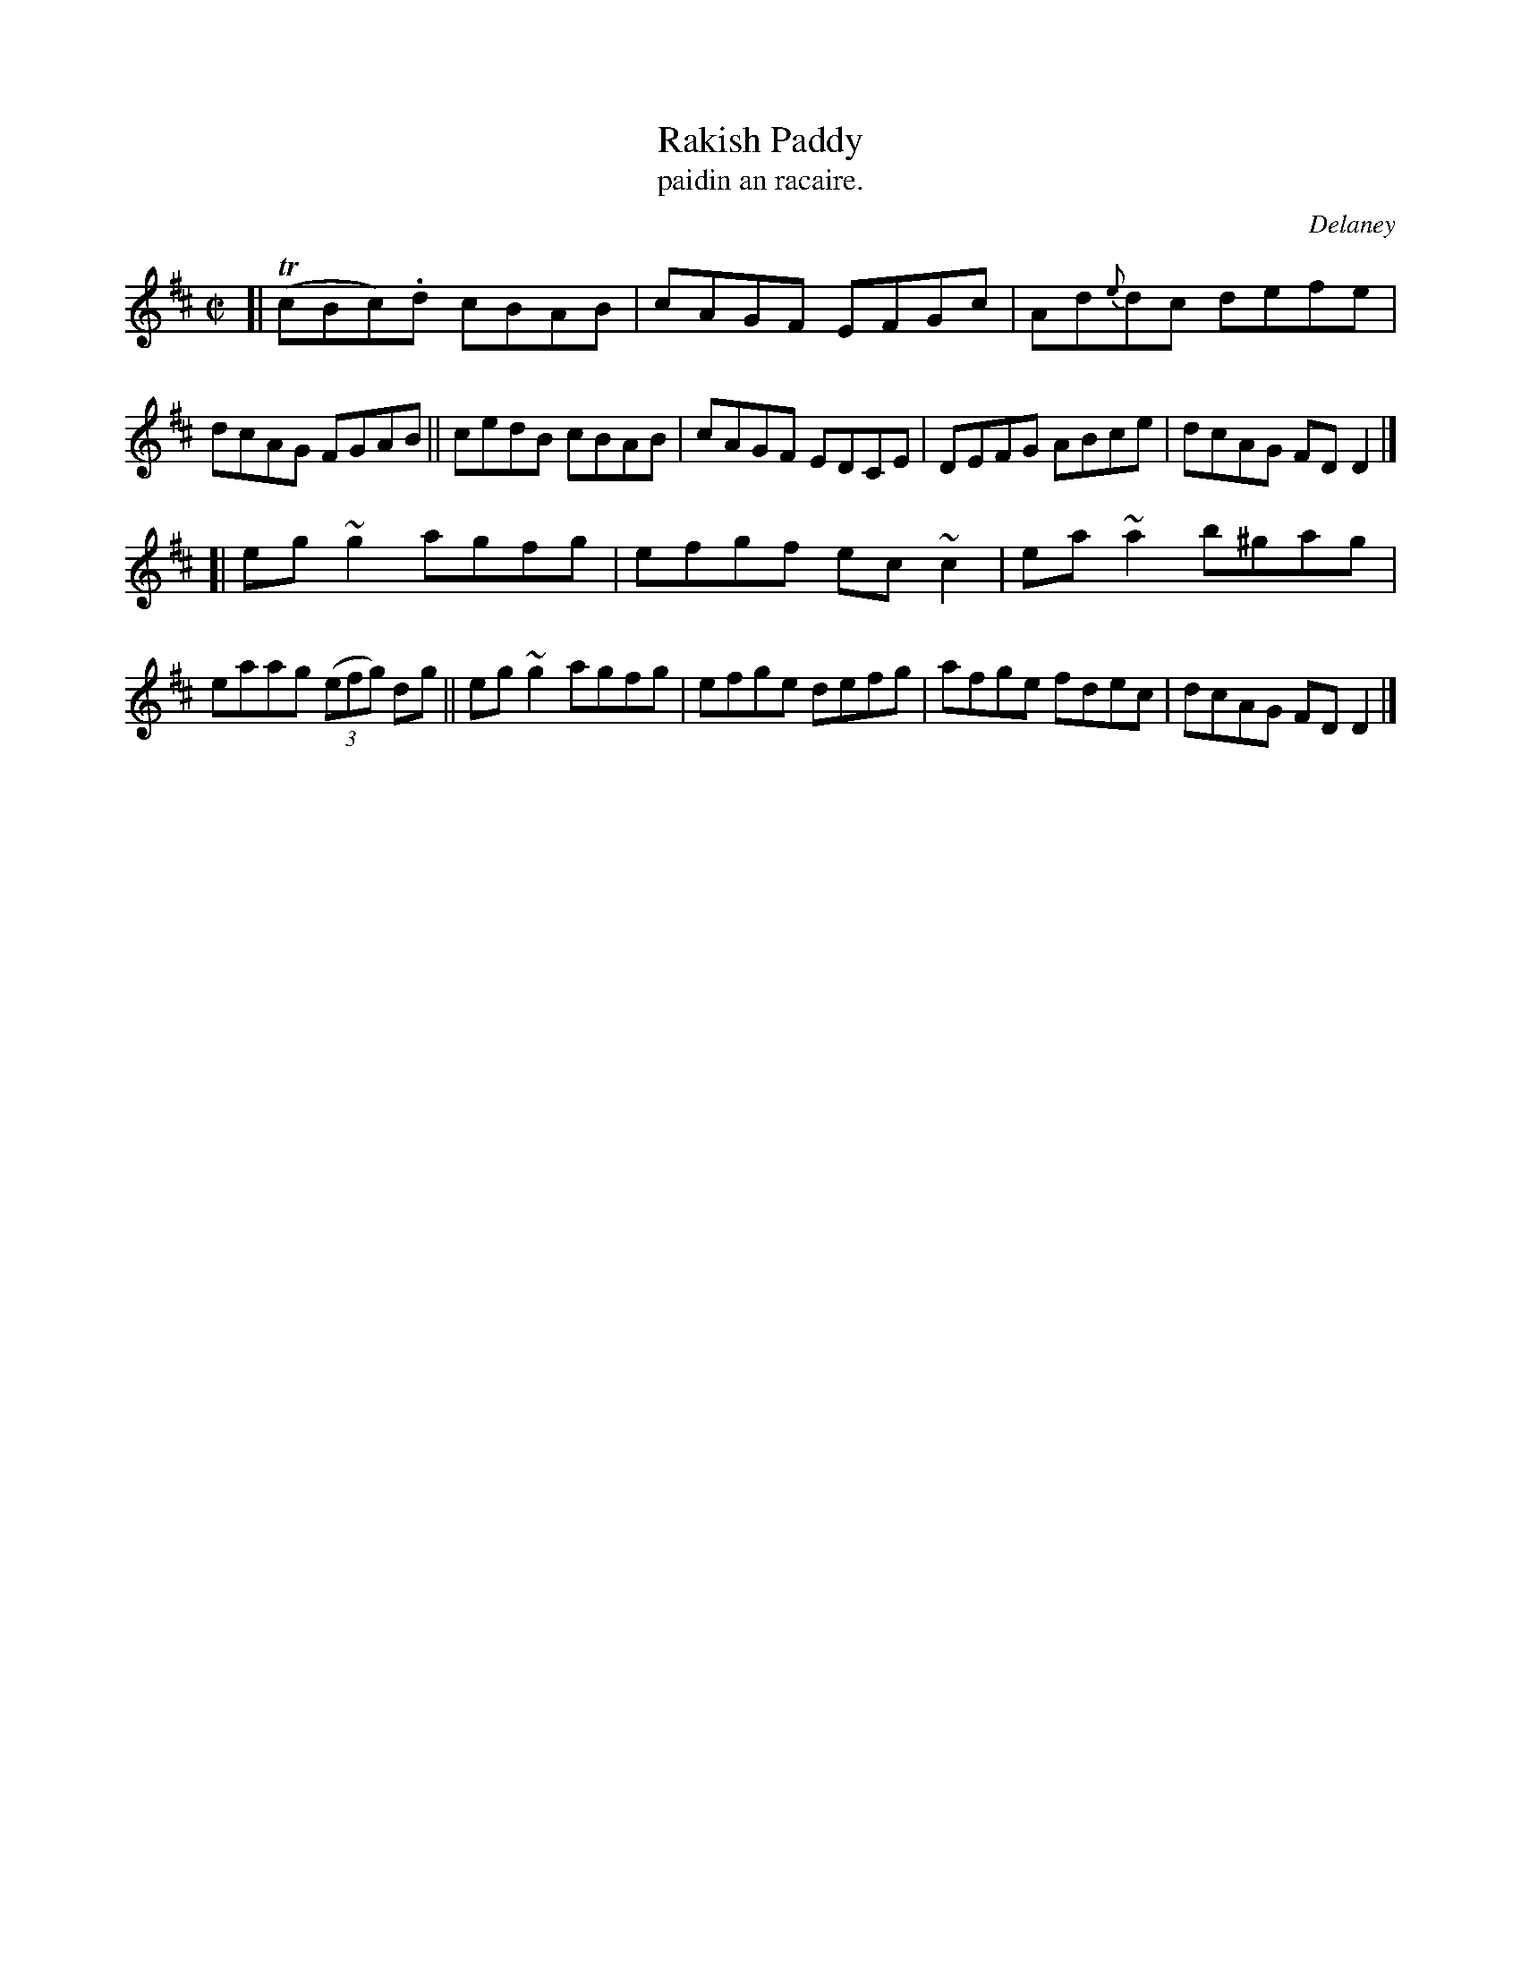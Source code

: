 X: 1533
T: Rakish Paddy
T: paidin an racaire.
R: reel
%S: s:2 b:16(8+8)
B: O'Neill's "Music of Ireland" #1533
O: Delaney
Z: Most of the c's are usually played as c naturals these days.
Z: John B. Walsh, walsh@math.ubc.ca 8/23/96
M: C|
L: 1/8
K: D
[|\
T(cBc).d cBAB | cAGF EFGc | Ad{e}dc defe | dcAG FGAB ||\
cedB cBAB | cAGF EDCE | DEFG ABce | dcAG FD D2 |]
[|\
eg~g2 agfg | efgf ec ~c2 | ea ~a2 b^gag | eaag (3(efg) dg ||\
eg~g2 agfg | efge defg | afge fdec | dcAG FD D2 |]
